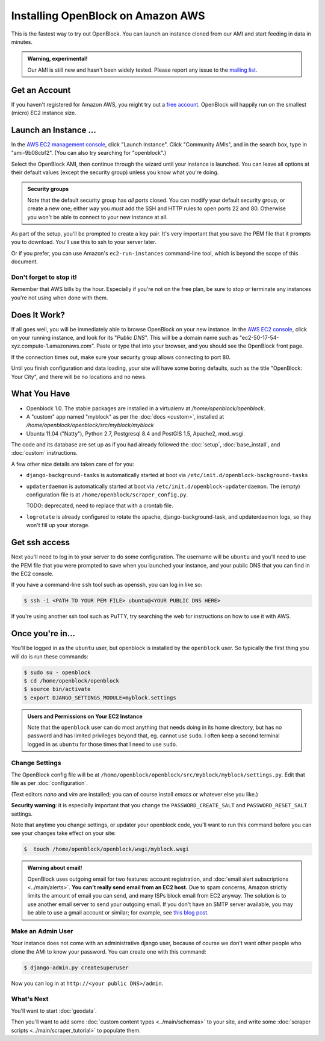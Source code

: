=========================================
Installing OpenBlock on Amazon AWS
=========================================

This is the fastest way to try out OpenBlock.
You can launch an instance cloned from our AMI and start
feeding in data in minutes.

.. admonition:: Warning, experimental!

  Our AMI is still new and hasn't been widely tested. Please report
  any issue to the `mailing list <http://groups.google.com/group/ebcode/>`_.

Get an Account
==============

If you haven't registered for Amazon AWS, you might try out a
`free account <https://aws.amazon.com/free/>`_.
OpenBlock will happily run on the smallest (micro) EC2 instance size.

Launch an Instance ...
=======================

In the `AWS EC2 management console <https://console.aws.amazon.com/ec2/>`_,
click "Launch Instance". Click "Community AMIs", and in the search box, type in
"ami-9b08cbf2".  (You can also try searching for "openblock".)

Select the OpenBlock AMI, then continue
through the wizard until your instance is launched. You can leave all
options at their default values (except the security group)
unless you know what you're doing.

.. admonition:: Security groups

  Note that the default security group has *all* ports closed.  You
  can modify your default security group, or create a new one; either
  way you *must* add the SSH and HTTP rules to open ports 22 and 80.
  Otherwise you won't be able to connect to your new instance at all.

As part of the setup, you'll be prompted to create a key pair.  It's
very important that you save the PEM file that it prompts you to
download.  You'll use this to ssh to your server later.

Or if you prefer, you can use Amazon's ``ec2-run-instances``
command-line tool, which is beyond the scope of this document.

Don't forget to stop it!
------------------------

Remember that AWS bills by the hour.  Especially if you're not on the
free plan, be sure to stop or terminate any instances you're not using
when done with them.

Does It Work?
=============

If all goes well, you will be immediately able to browse OpenBlock on
your new instance.  In the `AWS EC2 console <https://console.aws.amazon.com/ec2/>`_,
click on your running instance, and look for its "`Public DNS`".  This
will be a domain name such as
"ec2-50-17-54-xyz.compute-1.amazonaws.com".  Paste or type that into
your browser, and you should see the OpenBlock front page.

If the connection times out, make sure your security group allows
connecting to port 80.

Until you finish configuration and data loading, your site will have some
boring defaults, such as the title "OpenBlock: Your City", and there
will be no locations and no news.


What You Have
=============

* Openblock 1.0.  The stable packages are installed in a virtualenv at
  `/home/openblock/openblock`.

* A "custom" app named "myblock" as per the :doc:`docs <custom>`,
  installed at `/home/openblock/openblock/src/myblock/myblock`

* Ubuntu 11.04 ("Natty"), Python 2.7, Postgresql 8.4 and PostGIS 1.5, Apache2, mod_wsgi.

The code and its database are set up as if you had already followed
the :doc:`setup`, :doc:`base_install`, and :doc:`custom` instructions.

A few other nice details are taken care of for you:

* ``django-background-tasks`` is automatically started at boot via
  ``/etc/init.d/openblock-background-tasks``

* ``updaterdaemon`` is automatically started at boot via
  ``/etc/init.d/openblock-updaterdaemon``.
  The (empty) configuration file is at ``/home/openblock/scraper_config.py``.

  TODO: deprecated, need to replace that with a crontab file.

* ``logrotate`` is already configured to rotate the apache,
  django-background-task, and updaterdaemon logs, so they won't fill
  up your storage.

Get ssh access
===============

Next you'll need to log in to your server to do some configuration.
The username will be ``ubuntu`` and you'll need to use the PEM file
that you were prompted to save when you launched your instance,
and your public DNS that you can find in the EC2 console.

If you have a command-line ``ssh`` tool such as openssh, you can log in
like so:

.. code-block:: bash

 $ ssh -i <PATH TO YOUR PEM FILE> ubuntu@<YOUR PUBLIC DNS HERE>

If you're using another ssh tool such as PuTTY, try searching the web
for instructions on how to use it with AWS.


Once you're in...
=================

You'll be logged in as the ``ubuntu`` user, but openblock is installed
by the ``openblock`` user. So typically the first thing you will do is
run these commands:

.. code-block:: bash

 $ sudo su - openblock
 $ cd /home/openblock/openblock
 $ source bin/activate
 $ export DJANGO_SETTINGS_MODULE=myblock.settings

.. admonition:: Users and Permissions on Your EC2 Instance

  Note that the ``openblock`` user can do most anything that needs doing
  in its home directory, but has no password and has limited
  privileges beyond that, eg. cannot use ``sudo``.  I often keep a second
  terminal logged in as ``ubuntu`` for those times that I need to use
  ``sudo``.


Change Settings
----------------

The OpenBlock config file will be at
``/home/openblock/openblock/src/myblock/myblock/settings.py``.
Edit that file as per :doc:`configuration`.

(Text editors `nano` and `vim` are installed; you can of course
install `emacs` or whatever else you like.)

**Security warning**: it is especially important that you change the
``PASSWORD_CREATE_SALT`` and ``PASSWORD_RESET_SALT`` settings.

Note that anytime you change settings, or updater your openblock code,
you'll want to run this command
before you can see your changes take effect on your site:

.. code-block:: bash

  $  touch /home/openblock/openblock/wsgi/myblock.wsgi


.. admonition:: Warning about email!

  OpenBlock uses outgoing email for two features: account
  registration, and :doc:`email alert subscriptions <../main/alerts>`.
  **You can't really send email from an EC2 host.**
  Due to spam concerns, Amazon strictly limits the amount of email you
  can send, and many ISPs block email from EC2 anyway.
  The solution is to use another email server to send your outgoing
  email. If you don't have an SMTP server available, you may be able to use
  a gmail account or similar; for example, see `this blog post <http://www.mangoorange.com/2008/09/15/sending-email-via-gmail-in-django/>`_.


Make an Admin User
--------------------

Your instance does not come with an administrative django user,
because of course we don't want other people who clone the AMI to know
your password.  You can create one with this command:

.. code-block:: bash

 $ django-admin.py createsuperuser

Now you can log in at ``http://<your public DNS>/admin``.

What's Next
-------------

You'll want to start :doc:`geodata`.

Then you'll want to add some
:doc:`custom content types <../main/schemas>` to your site, and write some
:doc:`scraper scripts <../main/scraper_tutorial>` to populate them.
